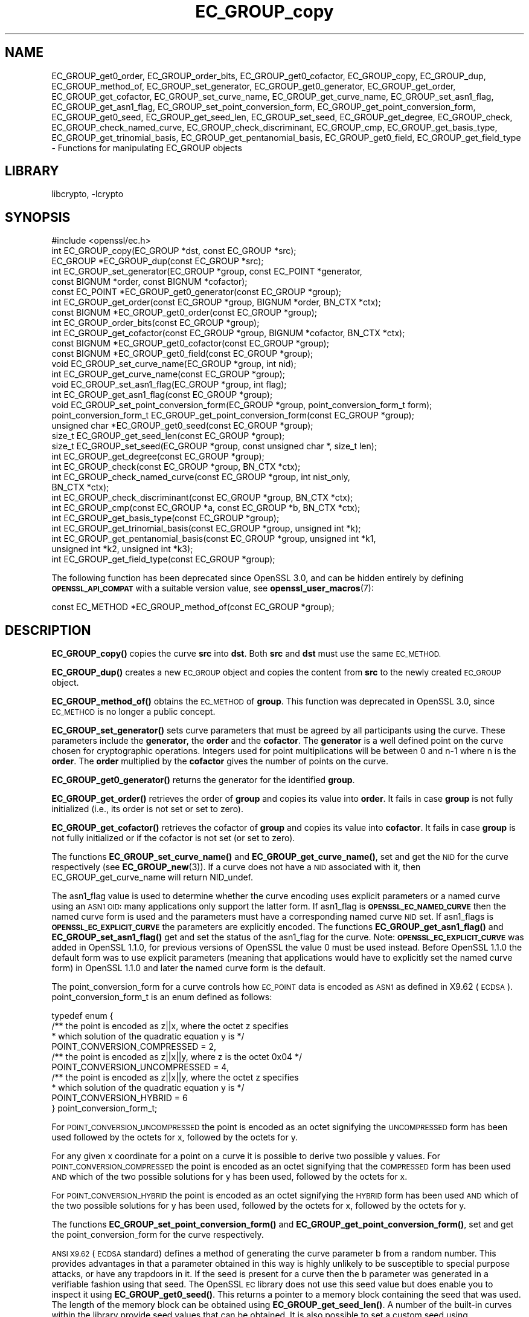 .\"	$NetBSD: EC_GROUP_copy.3,v 1.5.6.2 2023/11/02 19:32:22 sborrill Exp $
.\"
.\" Automatically generated by Pod::Man 4.14 (Pod::Simple 3.43)
.\"
.\" Standard preamble:
.\" ========================================================================
.de Sp \" Vertical space (when we can't use .PP)
.if t .sp .5v
.if n .sp
..
.de Vb \" Begin verbatim text
.ft CW
.nf
.ne \\$1
..
.de Ve \" End verbatim text
.ft R
.fi
..
.\" Set up some character translations and predefined strings.  \*(-- will
.\" give an unbreakable dash, \*(PI will give pi, \*(L" will give a left
.\" double quote, and \*(R" will give a right double quote.  \*(C+ will
.\" give a nicer C++.  Capital omega is used to do unbreakable dashes and
.\" therefore won't be available.  \*(C` and \*(C' expand to `' in nroff,
.\" nothing in troff, for use with C<>.
.tr \(*W-
.ds C+ C\v'-.1v'\h'-1p'\s-2+\h'-1p'+\s0\v'.1v'\h'-1p'
.ie n \{\
.    ds -- \(*W-
.    ds PI pi
.    if (\n(.H=4u)&(1m=24u) .ds -- \(*W\h'-12u'\(*W\h'-12u'-\" diablo 10 pitch
.    if (\n(.H=4u)&(1m=20u) .ds -- \(*W\h'-12u'\(*W\h'-8u'-\"  diablo 12 pitch
.    ds L" ""
.    ds R" ""
.    ds C` ""
.    ds C' ""
'br\}
.el\{\
.    ds -- \|\(em\|
.    ds PI \(*p
.    ds L" ``
.    ds R" ''
.    ds C`
.    ds C'
'br\}
.\"
.\" Escape single quotes in literal strings from groff's Unicode transform.
.ie \n(.g .ds Aq \(aq
.el       .ds Aq '
.\"
.\" If the F register is >0, we'll generate index entries on stderr for
.\" titles (.TH), headers (.SH), subsections (.SS), items (.Ip), and index
.\" entries marked with X<> in POD.  Of course, you'll have to process the
.\" output yourself in some meaningful fashion.
.\"
.\" Avoid warning from groff about undefined register 'F'.
.de IX
..
.nr rF 0
.if \n(.g .if rF .nr rF 1
.if (\n(rF:(\n(.g==0)) \{\
.    if \nF \{\
.        de IX
.        tm Index:\\$1\t\\n%\t"\\$2"
..
.        if !\nF==2 \{\
.            nr % 0
.            nr F 2
.        \}
.    \}
.\}
.rr rF
.\"
.\" Accent mark definitions (@(#)ms.acc 1.5 88/02/08 SMI; from UCB 4.2).
.\" Fear.  Run.  Save yourself.  No user-serviceable parts.
.    \" fudge factors for nroff and troff
.if n \{\
.    ds #H 0
.    ds #V .8m
.    ds #F .3m
.    ds #[ \f1
.    ds #] \fP
.\}
.if t \{\
.    ds #H ((1u-(\\\\n(.fu%2u))*.13m)
.    ds #V .6m
.    ds #F 0
.    ds #[ \&
.    ds #] \&
.\}
.    \" simple accents for nroff and troff
.if n \{\
.    ds ' \&
.    ds ` \&
.    ds ^ \&
.    ds , \&
.    ds ~ ~
.    ds /
.\}
.if t \{\
.    ds ' \\k:\h'-(\\n(.wu*8/10-\*(#H)'\'\h"|\\n:u"
.    ds ` \\k:\h'-(\\n(.wu*8/10-\*(#H)'\`\h'|\\n:u'
.    ds ^ \\k:\h'-(\\n(.wu*10/11-\*(#H)'^\h'|\\n:u'
.    ds , \\k:\h'-(\\n(.wu*8/10)',\h'|\\n:u'
.    ds ~ \\k:\h'-(\\n(.wu-\*(#H-.1m)'~\h'|\\n:u'
.    ds / \\k:\h'-(\\n(.wu*8/10-\*(#H)'\z\(sl\h'|\\n:u'
.\}
.    \" troff and (daisy-wheel) nroff accents
.ds : \\k:\h'-(\\n(.wu*8/10-\*(#H+.1m+\*(#F)'\v'-\*(#V'\z.\h'.2m+\*(#F'.\h'|\\n:u'\v'\*(#V'
.ds 8 \h'\*(#H'\(*b\h'-\*(#H'
.ds o \\k:\h'-(\\n(.wu+\w'\(de'u-\*(#H)/2u'\v'-.3n'\*(#[\z\(de\v'.3n'\h'|\\n:u'\*(#]
.ds d- \h'\*(#H'\(pd\h'-\w'~'u'\v'-.25m'\f2\(hy\fP\v'.25m'\h'-\*(#H'
.ds D- D\\k:\h'-\w'D'u'\v'-.11m'\z\(hy\v'.11m'\h'|\\n:u'
.ds th \*(#[\v'.3m'\s+1I\s-1\v'-.3m'\h'-(\w'I'u*2/3)'\s-1o\s+1\*(#]
.ds Th \*(#[\s+2I\s-2\h'-\w'I'u*3/5'\v'-.3m'o\v'.3m'\*(#]
.ds ae a\h'-(\w'a'u*4/10)'e
.ds Ae A\h'-(\w'A'u*4/10)'E
.    \" corrections for vroff
.if v .ds ~ \\k:\h'-(\\n(.wu*9/10-\*(#H)'\s-2\u~\d\s+2\h'|\\n:u'
.if v .ds ^ \\k:\h'-(\\n(.wu*10/11-\*(#H)'\v'-.4m'^\v'.4m'\h'|\\n:u'
.    \" for low resolution devices (crt and lpr)
.if \n(.H>23 .if \n(.V>19 \
\{\
.    ds : e
.    ds 8 ss
.    ds o a
.    ds d- d\h'-1'\(ga
.    ds D- D\h'-1'\(hy
.    ds th \o'bp'
.    ds Th \o'LP'
.    ds ae ae
.    ds Ae AE
.\}
.rm #[ #] #H #V #F C
.\" ========================================================================
.\"
.IX Title "EC_GROUP_copy 3"
.TH EC_GROUP_copy 3 "2023-05-31" "3.0.12" "OpenSSL"
.\" For nroff, turn off justification.  Always turn off hyphenation; it makes
.\" way too many mistakes in technical documents.
.if n .ad l
.nh
.SH "NAME"
EC_GROUP_get0_order, EC_GROUP_order_bits, EC_GROUP_get0_cofactor,
EC_GROUP_copy, EC_GROUP_dup, EC_GROUP_method_of, EC_GROUP_set_generator,
EC_GROUP_get0_generator, EC_GROUP_get_order, EC_GROUP_get_cofactor,
EC_GROUP_set_curve_name, EC_GROUP_get_curve_name, EC_GROUP_set_asn1_flag,
EC_GROUP_get_asn1_flag, EC_GROUP_set_point_conversion_form,
EC_GROUP_get_point_conversion_form, EC_GROUP_get0_seed,
EC_GROUP_get_seed_len, EC_GROUP_set_seed, EC_GROUP_get_degree,
EC_GROUP_check, EC_GROUP_check_named_curve,
EC_GROUP_check_discriminant, EC_GROUP_cmp,
EC_GROUP_get_basis_type, EC_GROUP_get_trinomial_basis,
EC_GROUP_get_pentanomial_basis, EC_GROUP_get0_field,
EC_GROUP_get_field_type
\&\- Functions for manipulating EC_GROUP objects
.SH "LIBRARY"
libcrypto, -lcrypto
.SH "SYNOPSIS"
.IX Header "SYNOPSIS"
.Vb 1
\& #include <openssl/ec.h>
\&
\& int EC_GROUP_copy(EC_GROUP *dst, const EC_GROUP *src);
\& EC_GROUP *EC_GROUP_dup(const EC_GROUP *src);
\&
\& int EC_GROUP_set_generator(EC_GROUP *group, const EC_POINT *generator,
\&                            const BIGNUM *order, const BIGNUM *cofactor);
\& const EC_POINT *EC_GROUP_get0_generator(const EC_GROUP *group);
\&
\& int EC_GROUP_get_order(const EC_GROUP *group, BIGNUM *order, BN_CTX *ctx);
\& const BIGNUM *EC_GROUP_get0_order(const EC_GROUP *group);
\& int EC_GROUP_order_bits(const EC_GROUP *group);
\& int EC_GROUP_get_cofactor(const EC_GROUP *group, BIGNUM *cofactor, BN_CTX *ctx);
\& const BIGNUM *EC_GROUP_get0_cofactor(const EC_GROUP *group);
\& const BIGNUM *EC_GROUP_get0_field(const EC_GROUP *group);
\&
\& void EC_GROUP_set_curve_name(EC_GROUP *group, int nid);
\& int EC_GROUP_get_curve_name(const EC_GROUP *group);
\&
\& void EC_GROUP_set_asn1_flag(EC_GROUP *group, int flag);
\& int EC_GROUP_get_asn1_flag(const EC_GROUP *group);
\&
\& void EC_GROUP_set_point_conversion_form(EC_GROUP *group, point_conversion_form_t form);
\& point_conversion_form_t EC_GROUP_get_point_conversion_form(const EC_GROUP *group);
\&
\& unsigned char *EC_GROUP_get0_seed(const EC_GROUP *group);
\& size_t EC_GROUP_get_seed_len(const EC_GROUP *group);
\& size_t EC_GROUP_set_seed(EC_GROUP *group, const unsigned char *, size_t len);
\&
\& int EC_GROUP_get_degree(const EC_GROUP *group);
\&
\& int EC_GROUP_check(const EC_GROUP *group, BN_CTX *ctx);
\& int EC_GROUP_check_named_curve(const EC_GROUP *group, int nist_only,
\&                                BN_CTX *ctx);
\&
\& int EC_GROUP_check_discriminant(const EC_GROUP *group, BN_CTX *ctx);
\&
\& int EC_GROUP_cmp(const EC_GROUP *a, const EC_GROUP *b, BN_CTX *ctx);
\&
\& int EC_GROUP_get_basis_type(const EC_GROUP *group);
\& int EC_GROUP_get_trinomial_basis(const EC_GROUP *group, unsigned int *k);
\& int EC_GROUP_get_pentanomial_basis(const EC_GROUP *group, unsigned int *k1,
\&                                    unsigned int *k2, unsigned int *k3);
\&
\& int EC_GROUP_get_field_type(const EC_GROUP *group);
.Ve
.PP
The following function has been deprecated since OpenSSL 3.0, and can be
hidden entirely by defining \fB\s-1OPENSSL_API_COMPAT\s0\fR with a suitable version value,
see \fBopenssl_user_macros\fR\|(7):
.PP
.Vb 1
\& const EC_METHOD *EC_GROUP_method_of(const EC_GROUP *group);
.Ve
.SH "DESCRIPTION"
.IX Header "DESCRIPTION"
\&\fBEC_GROUP_copy()\fR copies the curve \fBsrc\fR into \fBdst\fR. Both \fBsrc\fR and \fBdst\fR must use the same \s-1EC_METHOD.\s0
.PP
\&\fBEC_GROUP_dup()\fR creates a new \s-1EC_GROUP\s0 object and copies the content from \fBsrc\fR to the newly created
\&\s-1EC_GROUP\s0 object.
.PP
\&\fBEC_GROUP_method_of()\fR obtains the \s-1EC_METHOD\s0 of \fBgroup\fR.
This function was deprecated in OpenSSL 3.0, since \s-1EC_METHOD\s0 is no longer a public concept.
.PP
\&\fBEC_GROUP_set_generator()\fR sets curve parameters that must be agreed by all participants using the curve. These
parameters include the \fBgenerator\fR, the \fBorder\fR and the \fBcofactor\fR. The \fBgenerator\fR is a well defined point on the
curve chosen for cryptographic operations. Integers used for point multiplications will be between 0 and
n\-1 where n is the \fBorder\fR. The \fBorder\fR multiplied by the \fBcofactor\fR gives the number of points on the curve.
.PP
\&\fBEC_GROUP_get0_generator()\fR returns the generator for the identified \fBgroup\fR.
.PP
\&\fBEC_GROUP_get_order()\fR retrieves the order of \fBgroup\fR and copies its value into
\&\fBorder\fR.  It fails in case \fBgroup\fR is not fully initialized (i.e., its order
is not set or set to zero).
.PP
\&\fBEC_GROUP_get_cofactor()\fR retrieves the cofactor of \fBgroup\fR and copies its value
into \fBcofactor\fR. It fails in case  \fBgroup\fR is not fully initialized or if the
cofactor is not set (or set to zero).
.PP
The functions \fBEC_GROUP_set_curve_name()\fR and \fBEC_GROUP_get_curve_name()\fR, set and get the \s-1NID\s0 for the curve respectively
(see \fBEC_GROUP_new\fR\|(3)). If a curve does not have a \s-1NID\s0 associated with it, then EC_GROUP_get_curve_name
will return NID_undef.
.PP
The asn1_flag value is used to determine whether the curve encoding uses
explicit parameters or a named curve using an \s-1ASN1 OID:\s0 many applications only
support the latter form. If asn1_flag is \fB\s-1OPENSSL_EC_NAMED_CURVE\s0\fR then the
named curve form is used and the parameters must have a corresponding
named curve \s-1NID\s0 set. If asn1_flags is \fB\s-1OPENSSL_EC_EXPLICIT_CURVE\s0\fR the
parameters are explicitly encoded. The functions \fBEC_GROUP_get_asn1_flag()\fR and
\&\fBEC_GROUP_set_asn1_flag()\fR get and set the status of the asn1_flag for the curve.
Note: \fB\s-1OPENSSL_EC_EXPLICIT_CURVE\s0\fR was added in OpenSSL 1.1.0, for
previous versions of OpenSSL the value 0 must be used instead. Before OpenSSL
1.1.0 the default form was to use explicit parameters (meaning that
applications would have to explicitly set the named curve form) in OpenSSL
1.1.0 and later the named curve form is the default.
.PP
The point_conversion_form for a curve controls how \s-1EC_POINT\s0 data is encoded as \s-1ASN1\s0 as defined in X9.62 (\s-1ECDSA\s0).
point_conversion_form_t is an enum defined as follows:
.PP
.Vb 10
\& typedef enum {
\&        /** the point is encoded as z||x, where the octet z specifies
\&         *   which solution of the quadratic equation y is  */
\&        POINT_CONVERSION_COMPRESSED = 2,
\&        /** the point is encoded as z||x||y, where z is the octet 0x04  */
\&        POINT_CONVERSION_UNCOMPRESSED = 4,
\&        /** the point is encoded as z||x||y, where the octet z specifies
\&         *  which solution of the quadratic equation y is  */
\&        POINT_CONVERSION_HYBRID = 6
\& } point_conversion_form_t;
.Ve
.PP
For \s-1POINT_CONVERSION_UNCOMPRESSED\s0 the point is encoded as an octet signifying the \s-1UNCOMPRESSED\s0 form has been used followed by
the octets for x, followed by the octets for y.
.PP
For any given x coordinate for a point on a curve it is possible to derive two possible y values. For
\&\s-1POINT_CONVERSION_COMPRESSED\s0 the point is encoded as an octet signifying that the \s-1COMPRESSED\s0 form has been used \s-1AND\s0 which of
the two possible solutions for y has been used, followed by the octets for x.
.PP
For \s-1POINT_CONVERSION_HYBRID\s0 the point is encoded as an octet signifying the \s-1HYBRID\s0 form has been used \s-1AND\s0 which of the two
possible solutions for y has been used, followed by the octets for x, followed by the octets for y.
.PP
The functions \fBEC_GROUP_set_point_conversion_form()\fR and \fBEC_GROUP_get_point_conversion_form()\fR, set and get the point_conversion_form
for the curve respectively.
.PP
\&\s-1ANSI X9.62\s0 (\s-1ECDSA\s0 standard) defines a method of generating the curve parameter b from a random number. This provides advantages
in that a parameter obtained in this way is highly unlikely to be susceptible to special purpose attacks, or have any trapdoors in it.
If the seed is present for a curve then the b parameter was generated in a verifiable fashion using that seed. The OpenSSL \s-1EC\s0 library
does not use this seed value but does enable you to inspect it using \fBEC_GROUP_get0_seed()\fR. This returns a pointer to a memory block
containing the seed that was used. The length of the memory block can be obtained using \fBEC_GROUP_get_seed_len()\fR. A number of the
built-in curves within the library provide seed values that can be obtained. It is also possible to set a custom seed using
\&\fBEC_GROUP_set_seed()\fR and passing a pointer to a memory block, along with the length of the seed. Again, the \s-1EC\s0 library will not use
this seed value, although it will be preserved in any \s-1ASN1\s0 based communications.
.PP
\&\fBEC_GROUP_get_degree()\fR gets the degree of the field.
For Fp fields this will be the number of bits in p.
For F2^m fields this will be the value m.
.PP
\&\fBEC_GROUP_get_field_type()\fR identifies what type of field the \s-1EC_GROUP\s0 structure supports,
which will be either F2^m or Fp.
.PP
The function \fBEC_GROUP_check_discriminant()\fR calculates the discriminant for the curve and verifies that it is valid.
For a curve defined over Fp the discriminant is given by the formula 4*a^3 + 27*b^2 whilst for F2^m curves the discriminant is
simply b. In either case for the curve to be valid the discriminant must be non zero.
.PP
The function \fBEC_GROUP_check()\fR behaves in the following way:
For the OpenSSL default provider it performs a number of checks on a curve to verify that it is valid. Checks performed include
verifying that the discriminant is non zero; that a generator has been defined; that the generator is on the curve and has
the correct order. For the OpenSSL \s-1FIPS\s0 provider it uses \fBEC_GROUP_check_named_curve()\fR to conform to SP800\-56Ar3.
.PP
The function \fBEC_GROUP_check_named_curve()\fR determines if the group's domain parameters match one of the built-in curves supported by the library.
The curve name is returned as a \fB\s-1NID\s0\fR if it matches. If the group's domain parameters have been modified then no match will be found.
If the curve name of the given group is \fBNID_undef\fR (e.g. it has been created by using explicit parameters with no curve name),
then this method can be used to lookup the name of the curve that matches the group domain parameters. The built-in curves contain
aliases, so that multiple \s-1NID\s0's can map to the same domain parameters. For such curves it is unspecified which of the aliases will be
returned if the curve name of the given group is NID_undef.
If \fBnist_only\fR is 1 it will only look for \s-1NIST\s0 approved curves, otherwise it searches all built-in curves.
This function may be passed a \s-1BN_CTX\s0 object in the \fBctx\fR parameter.
The \fBctx\fR parameter may be \s-1NULL.\s0
.PP
\&\fBEC_GROUP_cmp()\fR compares \fBa\fR and \fBb\fR to determine whether they represent the same curve or not.
.PP
The functions \fBEC_GROUP_get_basis_type()\fR, \fBEC_GROUP_get_trinomial_basis()\fR and \fBEC_GROUP_get_pentanomial_basis()\fR should only be called for curves
defined over an F2^m field. Addition and multiplication operations within an F2^m field are performed using an irreducible polynomial
function f(x). This function is either a trinomial of the form:
.PP
f(x) = x^m + x^k + 1 with m > k >= 1
.PP
or a pentanomial of the form:
.PP
f(x) = x^m + x^k3 + x^k2 + x^k1 + 1 with m > k3 > k2 > k1 >= 1
.PP
The function \fBEC_GROUP_get_basis_type()\fR returns a \s-1NID\s0 identifying whether a trinomial or pentanomial is in use for the field. The
function \fBEC_GROUP_get_trinomial_basis()\fR must only be called where f(x) is of the trinomial form, and returns the value of \fBk\fR. Similarly
the function \fBEC_GROUP_get_pentanomial_basis()\fR must only be called where f(x) is of the pentanomial form, and returns the values of \fBk1\fR,
\&\fBk2\fR and \fBk3\fR respectively.
.SH "RETURN VALUES"
.IX Header "RETURN VALUES"
The following functions return 1 on success or 0 on error: \fBEC_GROUP_copy()\fR, \fBEC_GROUP_set_generator()\fR, \fBEC_GROUP_check()\fR,
\&\fBEC_GROUP_check_discriminant()\fR, \fBEC_GROUP_get_trinomial_basis()\fR and \fBEC_GROUP_get_pentanomial_basis()\fR.
.PP
\&\fBEC_GROUP_dup()\fR returns a pointer to the duplicated curve, or \s-1NULL\s0 on error.
.PP
\&\fBEC_GROUP_method_of()\fR returns the \s-1EC_METHOD\s0 implementation in use for the given curve or \s-1NULL\s0 on error.
.PP
\&\fBEC_GROUP_get0_generator()\fR returns the generator for the given curve or \s-1NULL\s0 on error.
.PP
\&\fBEC_GROUP_get_order()\fR returns 0 if the order is not set (or set to zero) for
\&\fBgroup\fR or if copying into \fBorder\fR fails, 1 otherwise.
.PP
\&\fBEC_GROUP_get_cofactor()\fR returns 0 if the cofactor is not set (or is set to zero) for \fBgroup\fR or if copying into \fBcofactor\fR fails, 1 otherwise.
.PP
\&\fBEC_GROUP_get_curve_name()\fR returns the curve name (\s-1NID\s0) for \fBgroup\fR or will return NID_undef if no curve name is associated.
.PP
\&\fBEC_GROUP_get_asn1_flag()\fR returns the \s-1ASN1\s0 flag for the specified \fBgroup\fR .
.PP
\&\fBEC_GROUP_get_point_conversion_form()\fR returns the point_conversion_form for \fBgroup\fR.
.PP
\&\fBEC_GROUP_get_degree()\fR returns the degree for \fBgroup\fR or 0 if the operation is not supported by the underlying group implementation.
.PP
\&\fBEC_GROUP_get_field_type()\fR returns either \fBNID_X9_62_prime_field\fR for prime curves
or \fBNID_X9_62_characteristic_two_field\fR for binary curves;
these values are defined in the \fI<openssl/obj_mac.h>\fR header file.
.PP
\&\fBEC_GROUP_check_named_curve()\fR returns the nid of the matching named curve, otherwise it returns 0 for no match, or \-1 on error.
.PP
\&\fBEC_GROUP_get0_order()\fR returns an internal pointer to the group order.
\&\fBEC_GROUP_order_bits()\fR returns the number of bits in the group order.
\&\fBEC_GROUP_get0_cofactor()\fR returns an internal pointer to the group cofactor.
\&\fBEC_GROUP_get0_field()\fR returns an internal pointer to the group field. For curves over \s-1GF\s0(p), this is the modulus; for curves
over \s-1GF\s0(2^m), this is the irreducible polynomial defining the field.
.PP
\&\fBEC_GROUP_get0_seed()\fR returns a pointer to the seed that was used to generate the parameter b, or \s-1NULL\s0 if the seed is not
specified. \fBEC_GROUP_get_seed_len()\fR returns the length of the seed or 0 if the seed is not specified.
.PP
\&\fBEC_GROUP_set_seed()\fR returns the length of the seed that has been set. If the supplied seed is \s-1NULL,\s0 or the supplied seed length is
0, the return value will be 1. On error 0 is returned.
.PP
\&\fBEC_GROUP_cmp()\fR returns 0 if the curves are equal, 1 if they are not equal, or \-1 on error.
.PP
\&\fBEC_GROUP_get_basis_type()\fR returns the values NID_X9_62_tpBasis or NID_X9_62_ppBasis (as defined in \fI<openssl/obj_mac.h>\fR) for a
trinomial or pentanomial respectively. Alternatively in the event of an error a 0 is returned.
.SH "SEE ALSO"
.IX Header "SEE ALSO"
\&\fBcrypto\fR\|(7), \fBEC_GROUP_new\fR\|(3),
\&\fBEC_POINT_new\fR\|(3), \fBEC_POINT_add\fR\|(3), \fBEC_KEY_new\fR\|(3),
\&\fBEC_GFp_simple_method\fR\|(3), \fBd2i_ECPKParameters\fR\|(3)
.SH "HISTORY"
.IX Header "HISTORY"
\&\fBEC_GROUP_method_of()\fR was deprecated in OpenSSL 3.0.
\&\fBEC_GROUP_get0_field()\fR, \fBEC_GROUP_check_named_curve()\fR and \fBEC_GROUP_get_field_type()\fR were added in OpenSSL 3.0.
\&\fBEC_GROUP_get0_order()\fR, \fBEC_GROUP_order_bits()\fR and \fBEC_GROUP_get0_cofactor()\fR were added in OpenSSL 1.1.0.
.SH "COPYRIGHT"
.IX Header "COPYRIGHT"
Copyright 2013\-2023 The OpenSSL Project Authors. All Rights Reserved.
.PP
Licensed under the Apache License 2.0 (the \*(L"License\*(R").  You may not use
this file except in compliance with the License.  You can obtain a copy
in the file \s-1LICENSE\s0 in the source distribution or at
<https://www.openssl.org/source/license.html>.
